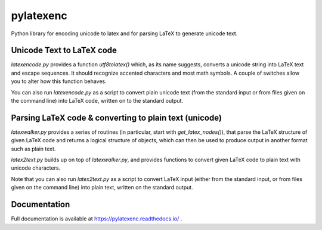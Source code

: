 pylatexenc
==========

Python library for encoding unicode to latex and for parsing LaTeX to generate unicode
text.

.. image:: https://img.shields.io/github/license/phfaist/pylatexenc.svg?style=flat
   :target: https://github.com/phfaist/pylatexenc/blob/master/LICENSE.txt

.. image:: https://img.shields.io/travis/phfaist/pylatexenc.svg?style=flat
   :target: https://travis-ci.org/phfaist/pylatexenc
   
.. image:: https://img.shields.io/pypi/v/pylatexenc.svg?style=flat
   :target: https://pypi.org/project/pylatexenc/

.. image:: https://img.shields.io/lgtm/alerts/g/phfaist/pylatexenc.svg?logo=lgtm&logoWidth=18&style=flat
   :target: https://lgtm.com/projects/g/phfaist/pylatexenc/alerts/


Unicode Text to LaTeX code
--------------------------

`latexencode.py` provides a function `utf8tolatex()` which, as its name suggests, converts
a unicode string into LaTeX text and escape sequences. It should recognize accented
characters and most math symbols. A couple of switches allow you to alter how this
function behaves.

You can also run `latexencode.py` as a script to convert plain unicode text (from the
standard input or from files given on the command line) into LaTeX code, written on to the
standard output.


Parsing LaTeX code & converting to plain text (unicode)
-------------------------------------------------------

`latexwalker.py` provides a series of routines (in particular, start with
`get_latex_nodes()`), that parse the LaTeX structure of given LaTeX code and returns a
logical structure of objects, which can then be used to produce output in another format
such as plain text.

`latex2text.py` builds up on top of `latexwalker.py`, and provides functions to convert
given LaTeX code to plain text with unicode characters.

Note that you can also run `latex2text.py` as a script to convert LaTeX input (either from
the standard input, or from files given on the command line) into plain text, written on
the standard output.

Documentation
-------------

Full documentation is available at https://pylatexenc.readthedocs.io/ .
